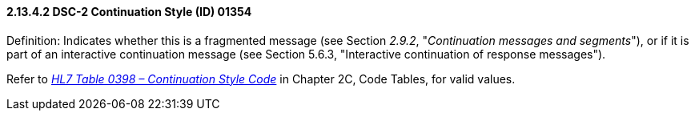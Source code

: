 ==== 2.13.4.2 DSC-2 Continuation Style (ID) 01354

Definition: Indicates whether this is a fragmented message (see Section _2.9.2_, "_Continuation messages and segments_"), or if it is part of an interactive continuation message (see Section 5.6.3, "Interactive continuation of response messages").

Refer to file:///E:\V2\v2.9%20final%20Nov%20from%20Frank\V29_CH02C_Tables.docx#HL70398[_HL7 Table 0398 – Continuation Style Code_] in Chapter 2C, Code Tables, for valid values.

